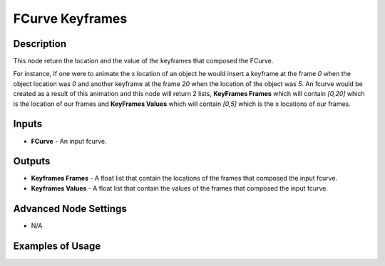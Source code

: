 FCurve Keyframes
================

Description
-----------
This node return the location and the value of the keyframes that composed the FCurve.

For instance, If one were to animate the x location of an object he would insert a keyframe at the frame `0` when the object location was `0` and another keyframe at the frame `20` when the location of the object was `5`. An fcurve would be created as a result of this animation and this node will return 2 lists, **KeyFrames Frames** which will contain `[0,20]` which is the location of our frames and **KeyFrames Values** which will contain `[0,5]` which is the x locations of our frames.

.. image:: images/fcurve_keyframes_node.png
   :width: 160pt

Inputs
------

- **FCurve** - An input fcurve.

Outputs
-------

- **Keyframes Frames** - A float list that contain the locations of the frames that composed the input fcurve.
- **Keyframes Values** - A float list that contain the values of the frames that composed the input fcurve.

Advanced Node Settings
----------------------

- N/A

Examples of Usage
-----------------

.. image:: gifs/fcurve_keyframes_node_example.gif
